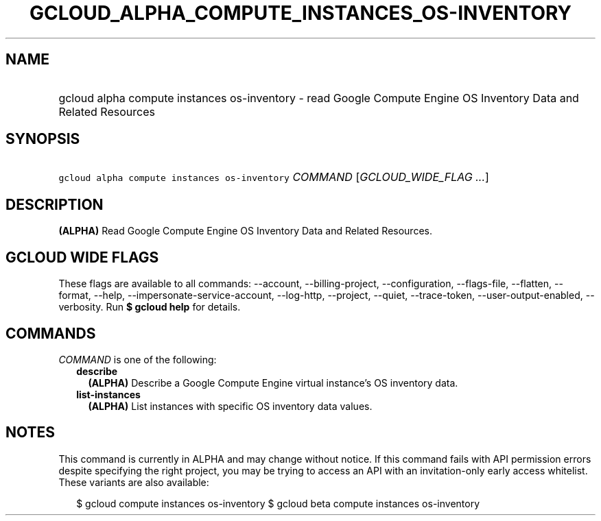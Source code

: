 
.TH "GCLOUD_ALPHA_COMPUTE_INSTANCES_OS\-INVENTORY" 1



.SH "NAME"
.HP
gcloud alpha compute instances os\-inventory \- read Google Compute Engine OS Inventory Data and Related Resources



.SH "SYNOPSIS"
.HP
\f5gcloud alpha compute instances os\-inventory\fR \fICOMMAND\fR [\fIGCLOUD_WIDE_FLAG\ ...\fR]



.SH "DESCRIPTION"

\fB(ALPHA)\fR Read Google Compute Engine OS Inventory Data and Related
Resources.



.SH "GCLOUD WIDE FLAGS"

These flags are available to all commands: \-\-account, \-\-billing\-project,
\-\-configuration, \-\-flags\-file, \-\-flatten, \-\-format, \-\-help,
\-\-impersonate\-service\-account, \-\-log\-http, \-\-project, \-\-quiet,
\-\-trace\-token, \-\-user\-output\-enabled, \-\-verbosity. Run \fB$ gcloud
help\fR for details.



.SH "COMMANDS"

\f5\fICOMMAND\fR\fR is one of the following:

.RS 2m
.TP 2m
\fBdescribe\fR
\fB(ALPHA)\fR Describe a Google Compute Engine virtual instance's OS inventory
data.

.TP 2m
\fBlist\-instances\fR
\fB(ALPHA)\fR List instances with specific OS inventory data values.


.RE
.sp

.SH "NOTES"

This command is currently in ALPHA and may change without notice. If this
command fails with API permission errors despite specifying the right project,
you may be trying to access an API with an invitation\-only early access
whitelist. These variants are also available:

.RS 2m
$ gcloud compute instances os\-inventory
$ gcloud beta compute instances os\-inventory
.RE

